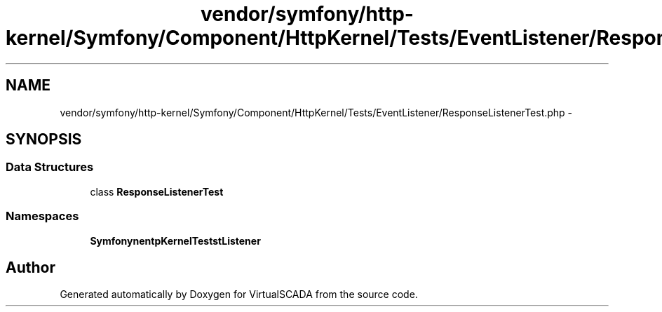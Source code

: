 .TH "vendor/symfony/http-kernel/Symfony/Component/HttpKernel/Tests/EventListener/ResponseListenerTest.php" 3 "Tue Apr 14 2015" "Version 1.0" "VirtualSCADA" \" -*- nroff -*-
.ad l
.nh
.SH NAME
vendor/symfony/http-kernel/Symfony/Component/HttpKernel/Tests/EventListener/ResponseListenerTest.php \- 
.SH SYNOPSIS
.br
.PP
.SS "Data Structures"

.in +1c
.ti -1c
.RI "class \fBResponseListenerTest\fP"
.br
.in -1c
.SS "Namespaces"

.in +1c
.ti -1c
.RI " \fBSymfony\\Component\\HttpKernel\\Tests\\EventListener\fP"
.br
.in -1c
.SH "Author"
.PP 
Generated automatically by Doxygen for VirtualSCADA from the source code\&.
